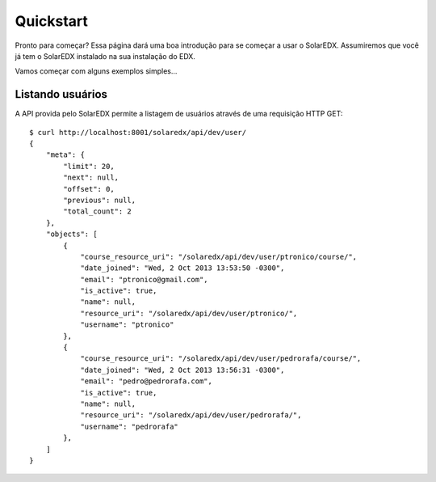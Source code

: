 .. _quickstart:

Quickstart
==========

Pronto para começar? Essa página dará uma boa introdução para se começar a 
usar o SolarEDX. Assumiremos que você já tem o SolarEDX instalado na sua
instalação do EDX.

Vamos começar com alguns exemplos simples...

Listando usuários
-----------------

A API provida pelo SolarEDX permite a listagem de usuários através de uma
requisição HTTP GET::

    $ curl http://localhost:8001/solaredx/api/dev/user/
    {
        "meta": {
            "limit": 20,
            "next": null,
            "offset": 0,
            "previous": null,
            "total_count": 2
        },
        "objects": [
            {
                "course_resource_uri": "/solaredx/api/dev/user/ptronico/course/",
                "date_joined": "Wed, 2 Oct 2013 13:53:50 -0300",
                "email": "ptronico@gmail.com",
                "is_active": true,
                "name": null,
                "resource_uri": "/solaredx/api/dev/user/ptronico/",
                "username": "ptronico"
            },
            {
                "course_resource_uri": "/solaredx/api/dev/user/pedrorafa/course/",
                "date_joined": "Wed, 2 Oct 2013 13:56:31 -0300",
                "email": "pedro@pedrorafa.com",
                "is_active": true,
                "name": null,
                "resource_uri": "/solaredx/api/dev/user/pedrorafa/",
                "username": "pedrorafa"
            },
        ]
    }
